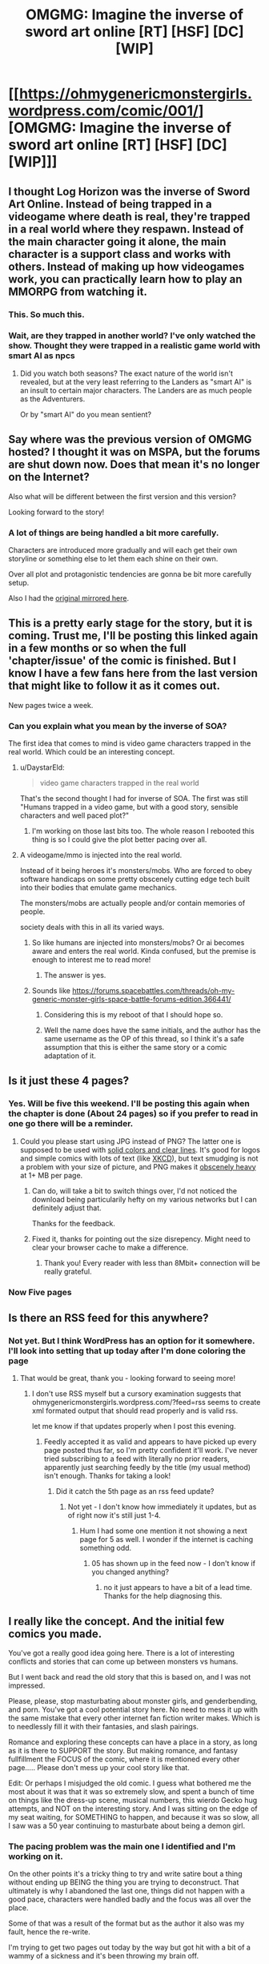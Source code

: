 #+TITLE: OMGMG: Imagine the inverse of sword art online [RT] [HSF] [DC] [WIP]

* [[https://ohmygenericmonstergirls.wordpress.com/comic/001/][OMGMG: Imagine the inverse of sword art online [RT] [HSF] [DC] [WIP]]]
:PROPERTIES:
:Author: Nighzmarquls
:Score: 6
:DateUnix: 1472099735.0
:DateShort: 2016-Aug-25
:END:

** I thought Log Horizon was the inverse of Sword Art Online. Instead of being trapped in a videogame where death is real, they're trapped in a real world where they respawn. Instead of the main character going it alone, the main character is a support class and works with others. Instead of making up how videogames work, you can practically learn how to play an MMORPG from watching it.
:PROPERTIES:
:Author: DCarrier
:Score: 17
:DateUnix: 1472108363.0
:DateShort: 2016-Aug-25
:END:

*** This. So much this.
:PROPERTIES:
:Author: vallar57
:Score: 3
:DateUnix: 1472188832.0
:DateShort: 2016-Aug-26
:END:


*** Wait, are they trapped in another world? I've only watched the show. Thought they were trapped in a realistic game world with smart AI as npcs
:PROPERTIES:
:Author: Lajamerr_Mittesdine
:Score: 1
:DateUnix: 1472639493.0
:DateShort: 2016-Aug-31
:END:

**** Did you watch both seasons? The exact nature of the world isn't revealed, but at the very least referring to the Landers as "smart AI" is an insult to certain major characters. The Landers are as much people as the Adventurers.

Or by "smart AI" do you mean sentient?
:PROPERTIES:
:Author: DCarrier
:Score: 2
:DateUnix: 1472667722.0
:DateShort: 2016-Aug-31
:END:


** Say where was the previous version of OMGMG hosted? I thought it was on MSPA, but the forums are shut down now. Does that mean it's no longer on the Internet?

Also what will be different between the first version and this version?

Looking forward to the story!
:PROPERTIES:
:Author: xamueljones
:Score: 3
:DateUnix: 1472105869.0
:DateShort: 2016-Aug-25
:END:

*** A lot of things are being handled a bit more carefully.

Characters are introduced more gradually and will each get their own storyline or something else to let them each shine on their own.

Over all plot and protagonistic tendencies are gonna be bit more carefully setup.

Also I had the [[https://forums.spacebattles.com/threads/oh-my-generic-monster-girls-space-battle-forums-edition.366441/][original mirrored here]].
:PROPERTIES:
:Author: Nighzmarquls
:Score: 3
:DateUnix: 1472106080.0
:DateShort: 2016-Aug-25
:END:


** This is a pretty early stage for the story, but it is coming. Trust me, I'll be posting this linked again in a few months or so when the full 'chapter/issue' of the comic is finished. But I know I have a few fans here from the last version that might like to follow it as it comes out.

New pages twice a week.
:PROPERTIES:
:Author: Nighzmarquls
:Score: 2
:DateUnix: 1472099815.0
:DateShort: 2016-Aug-25
:END:

*** Can you explain what you mean by the inverse of SOA?

The first idea that comes to mind is video game characters trapped in the real world. Which could be an interesting concept.
:PROPERTIES:
:Author: Fresh_C
:Score: 8
:DateUnix: 1472100738.0
:DateShort: 2016-Aug-25
:END:

**** u/DaystarEld:
#+begin_quote
  video game characters trapped in the real world
#+end_quote

That's the second thought I had for inverse of SOA. The first was still "Humans trapped in a video game, but with a good story, sensible characters and well paced plot?"
:PROPERTIES:
:Author: DaystarEld
:Score: 8
:DateUnix: 1472102206.0
:DateShort: 2016-Aug-25
:END:

***** I'm working on those last bits too. The whole reason I rebooted this thing is so I could give the plot better pacing over all.
:PROPERTIES:
:Author: Nighzmarquls
:Score: 1
:DateUnix: 1472102460.0
:DateShort: 2016-Aug-25
:END:


**** A videogame/mmo is injected into the real world.

Instead of it being heroes it's monsters/mobs. Who are forced to obey software handicaps on some pretty obscenely cutting edge tech built into their bodies that emulate game mechanics.

The monsters/mobs are actually people and/or contain memories of people.

society deals with this in all its varied ways.
:PROPERTIES:
:Author: Nighzmarquls
:Score: 3
:DateUnix: 1472102185.0
:DateShort: 2016-Aug-25
:END:

***** So like humans are injected into monsters/mobs? Or ai becomes aware and enters the real world. Kinda confused, but the premise is enough to interest me to read more!
:PROPERTIES:
:Author: Dwood15
:Score: 2
:DateUnix: 1472111452.0
:DateShort: 2016-Aug-25
:END:

****** The answer is yes.
:PROPERTIES:
:Author: Nighzmarquls
:Score: 1
:DateUnix: 1472135914.0
:DateShort: 2016-Aug-25
:END:


***** Sounds like [[https://forums.spacebattles.com/threads/oh-my-generic-monster-girls-space-battle-forums-edition.366441/]]
:PROPERTIES:
:Author: Gurkenglas
:Score: 2
:DateUnix: 1472137329.0
:DateShort: 2016-Aug-25
:END:

****** Considering this is my reboot of that I should hope so.
:PROPERTIES:
:Author: Nighzmarquls
:Score: 5
:DateUnix: 1472138616.0
:DateShort: 2016-Aug-25
:END:


****** Well the name does have the same initials, and the author has the same username as the OP of this thread, so I think it's a safe assumption that this is either the same story or a comic adaptation of it.
:PROPERTIES:
:Author: Fresh_C
:Score: 2
:DateUnix: 1472138714.0
:DateShort: 2016-Aug-25
:END:


** Is it just these 4 pages?
:PROPERTIES:
:Author: Nevereatcars
:Score: 2
:DateUnix: 1472111180.0
:DateShort: 2016-Aug-25
:END:

*** Yes. Will be five this weekend. I'll be posting this again when the chapter is done (About 24 pages) so if you prefer to read in one go there will be a reminder.
:PROPERTIES:
:Author: Nighzmarquls
:Score: 2
:DateUnix: 1472135859.0
:DateShort: 2016-Aug-25
:END:

**** Could you please start using JPG instead of PNG? The latter one is supposed to be used with [[http://images.sixrevisions.com/2010/12/01-04_jpg_vs_png_gif.jpg][solid colors and clear lines]]. It's good for logos and simple comics with lots of text (like [[http://i.imgur.com/ZvS1lUs.jpg][XKCD]]), but text smudging is not a problem with your size of picture, and PNG makes it [[https://alhomaizidesign.files.wordpress.com/2012/03/jpeg-n-png-123-photo.jpg][obscenely heavy]] at 1+ MB per page.
:PROPERTIES:
:Author: WalkingHorror
:Score: 2
:DateUnix: 1472209046.0
:DateShort: 2016-Aug-26
:END:

***** Can do, will take a bit to switch things over, I'd not noticed the download being particularily hefty on my various networks but I can definitely adjust that.

Thanks for the feedback.
:PROPERTIES:
:Author: Nighzmarquls
:Score: 1
:DateUnix: 1472263369.0
:DateShort: 2016-Aug-27
:END:


***** Fixed it, thanks for pointing out the size disrepency. Might need to clear your browser cache to make a difference.
:PROPERTIES:
:Author: Nighzmarquls
:Score: 1
:DateUnix: 1472426366.0
:DateShort: 2016-Aug-29
:END:

****** Thank you! Every reader with less than 8Mbit+ connection will be really grateful.
:PROPERTIES:
:Author: WalkingHorror
:Score: 2
:DateUnix: 1472450713.0
:DateShort: 2016-Aug-29
:END:


*** Now Five pages
:PROPERTIES:
:Author: Nighzmarquls
:Score: 1
:DateUnix: 1472426378.0
:DateShort: 2016-Aug-29
:END:


** Is there an RSS feed for this anywhere?
:PROPERTIES:
:Author: Flashbunny
:Score: 2
:DateUnix: 1472355414.0
:DateShort: 2016-Aug-28
:END:

*** Not yet. But I think WordPress has an option for it somewhere. I'll look into setting that up today after I'm done coloring the page
:PROPERTIES:
:Author: Nighzmarquls
:Score: 1
:DateUnix: 1472402559.0
:DateShort: 2016-Aug-28
:END:

**** That would be great, thank you - looking forward to seeing more!
:PROPERTIES:
:Author: Flashbunny
:Score: 2
:DateUnix: 1472403141.0
:DateShort: 2016-Aug-28
:END:

***** I don't use RSS myself but a cursory examination suggests that ohmygenericmonstergirls.wordpress.com/?feed=rss seems to create xml formated output that should read properly and is valid rss.

let me know if that updates properly when I post this evening.
:PROPERTIES:
:Author: Nighzmarquls
:Score: 1
:DateUnix: 1472405173.0
:DateShort: 2016-Aug-28
:END:

****** Feedly accepted it as valid and appears to have picked up every page posted thus far, so I'm pretty confident it'll work. I've never tried subscribing to a feed with literally no prior readers, apparently just searching feedly by the title (my usual method) isn't enough. Thanks for taking a look!
:PROPERTIES:
:Author: Flashbunny
:Score: 2
:DateUnix: 1472407257.0
:DateShort: 2016-Aug-28
:END:

******* Did it catch the 5th page as an rss feed update?
:PROPERTIES:
:Author: Nighzmarquls
:Score: 1
:DateUnix: 1472426399.0
:DateShort: 2016-Aug-29
:END:

******** Not yet - I don't know how immediately it updates, but as of right now it's still just 1-4.
:PROPERTIES:
:Author: Flashbunny
:Score: 2
:DateUnix: 1472434657.0
:DateShort: 2016-Aug-29
:END:

********* Hum I had some one mention it not showing a next page for 5 as well. I wonder if the internet is caching something odd.
:PROPERTIES:
:Author: Nighzmarquls
:Score: 1
:DateUnix: 1472438211.0
:DateShort: 2016-Aug-29
:END:

********** 05 has shown up in the feed now - I don't know if you changed anything?
:PROPERTIES:
:Author: Flashbunny
:Score: 2
:DateUnix: 1472515232.0
:DateShort: 2016-Aug-30
:END:

*********** no it just appears to have a bit of a lead time. Thanks for the help diagnosing this.
:PROPERTIES:
:Author: Nighzmarquls
:Score: 1
:DateUnix: 1472519696.0
:DateShort: 2016-Aug-30
:END:


** I really like the concept. And the initial few comics you made.

You've got a really good idea going here. There is a lot of interesting conflicts and stories that can come up between monsters vs humans.

But I went back and read the old story that this is based on, and I was not impressed.

Please, please, stop masturbating about monster girls, and genderbending, and porn. You've got a cool potential story here. No need to mess it up with the same mistake that every other internet fan fiction writer makes. Which is to needlessly fill it with their fantasies, and slash pairings.

Romance and exploring these concepts can have a place in a story, as long as it is there to SUPPORT the story. But making romance, and fantasy fullfillment the FOCUS of the comic, where it is mentioned every other page..... Please don't mess up your cool story like that.

Edit: Or perhaps I misjudged the old comic. I guess what bothered me the most about it was that it was so extremely slow, and spent a bunch of time on things like the dress-up scene, musical numbers, this wierdo Gecko hug attempts, and NOT on the interesting story. And I was sitting on the edge of my seat waiting, for SOMETHING to happen, and because it was so slow, all I saw was a 50 year continuing to masturbate about being a demon girl.
:PROPERTIES:
:Author: stale2000
:Score: 2
:DateUnix: 1473106132.0
:DateShort: 2016-Sep-06
:END:

*** The pacing problem was the main one I identified and I'm working on it.

On the other points it's a tricky thing to try and write satire bout a thing without ending up BEING the thing you are trying to deconstruct. That ultimately is why I abandoned the last one, things did not happen with a good pace, characters were handled badly and the focus was all over the place.

Some of that was a result of the format but as the author it also was my fault, hence the re-write.

I'm trying to get two pages out today by the way but got hit with a bit of a wammy of a sickness and it's been throwing my brain off.
:PROPERTIES:
:Author: Nighzmarquls
:Score: 1
:DateUnix: 1473109596.0
:DateShort: 2016-Sep-06
:END:

**** Awesome! Looking forward to it!
:PROPERTIES:
:Author: stale2000
:Score: 2
:DateUnix: 1473111368.0
:DateShort: 2016-Sep-06
:END:
